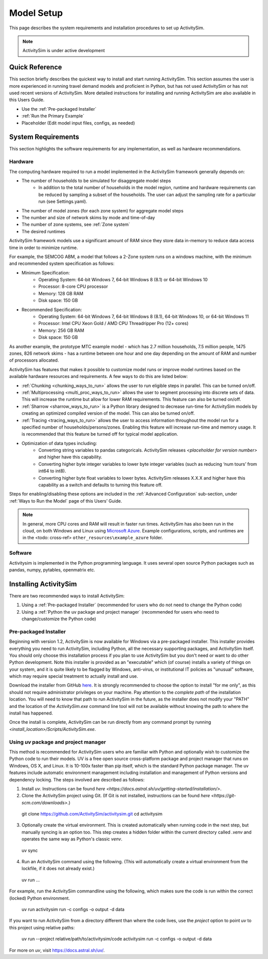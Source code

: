 
Model Setup
===========

This page describes the system requirements and installation procedures to set up ActivitySim.

.. note::
   ActivitySim is under active development



Quick Reference
---------------
This section briefly describes the quickest way to install and start running ActivitySim. This section
assumes the user is more experienced in running travel demand models and proficient in Python, but has not
used ActivitySim or has not used recent versions of ActivitySim. More detailed instructions for installing
and running ActivitySim are also available in this Users Guide.

* Use the :ref:`Pre-packaged Installer`
* :ref:`Run the Primary Example`
* Placeholder (Edit model input files, configs, as needed)

System Requirements
-------------------

This section highlights the software requirements for any implementation, as well as hardware recommendations.

Hardware
________

The computing hardware required to run a model implemented in the ActivitySim framework generally depends on:

* The number of households to be simulated for disaggregate model steps
   * In addition to the total number of households in the model region, runtime and hardware requirements can be reduced by sampling a subset of the households. The user can adjust the sampling rate for a particular run (see Settings.yaml).
* The number of model zones (for each zone system) for aggregate model steps
* The number and size of network skims by mode and time-of-day
* The number of zone systems, see :ref:`Zone system`
* The desired runtimes

ActivitySim framework models use a significant amount of RAM since they store data in-memory to reduce
data access time in order to minimize runtime.

For example, the SEMCOG ABM, a model that follows a 2-Zone system runs on a windows machine, with the minimum and recommended system specification as follows:

* Minimum Specification:
   + Operating System: 64-bit Windows 7, 64-bit Windows 8 (8.1) or 64-bit Windows 10
   + Processor: 8-core CPU processor
   + Memory: 128 GB RAM
   + Disk space: 150 GB

* Recommended Specification:
   + Operating System: 64-bit Windows 7, 64-bit Windows 8 (8.1), 64-bit Windows 10, or 64-bit Windows 11
   + Processor: Intel CPU Xeon Gold / AMD CPU Threadripper Pro (12+ cores)
   + Memory: 256 GB RAM
   + Disk space: 150 GB

As another example, the prototype MTC example model - which has 2.7 million households, 7.5 million people, 1475 zones, 826 network skims - has a runtime between one hour and one day depending on the amount of RAM and number of processors allocated.

ActivitySim has features that makes it possible to customize model runs or improve model runtimes based on the available hardware resources and requirements. A few ways to do this are listed below:

* :ref:`Chunking <chunking_ways_to_run>` allows the user to run eligible steps in parallel. This can be turned on/off.
* :ref:`Multiprocessing <multi_proc_ways_to_run>` allows the user to segment processing into discrete sets of data. This will increase the runtime but allow for lower RAM requirements. This feature can also be turned on/off.
* :ref:`Sharrow <sharrow_ways_to_run>` is a Python library designed to decrease run-time for ActivitySim models by creating an optimized compiled version of the model. This can also be turned on/off.
* :ref:`Tracing <tracing_ways_to_run>` allows the user to access information throughout the model run for a specified number of households/persons/zones. Enabling this feature will increase run-time and memory usage. It is recommended that this feature be turned off for typical model application.
* Optimization of data types including:
   + Converting string variables to pandas categoricals. ActivitySim releases *<placeholder for version number>* and higher have this capability.
   + Converting higher byte integer variables to lower byte integer variables (such as reducing ‘num tours’ from int64 to int8).
   + Converting higher byte float variables to lower bytes. ActivitySim releases X.X.X and higher have this capability as a switch and defaults to turning this feature off.

Steps for enabling/disabling these options are included in the :ref:`Advanced Configuration` sub-section, under :ref:`Ways to Run the Model` page of this Users’ Guide.


.. note::
   In general, more CPU cores and RAM will result in faster run times.
   ActivitySim has also been run in the cloud, on both Windows and Linux using
   `Microsoft Azure <https://azure.microsoft.com/en-us/>`__.  Example configurations,
   scripts, and runtimes are in the <todo: cross-ref> ``other_resources\example_azure`` folder.


Software
________

Activitysim is implemented in the Python programming language. It uses several open source Python packages such as pandas, numpy, pytables, openmatrix etc.


Installing ActivitySim
----------------------

There are two recommended ways to install ActivitySim:

1. Using a :ref:`Pre-packaged Installer` (recommended for users who do not need to change the Python code)

2. Using a :ref:`Python the uv package and project manager` (recommended for users who need to change/customize the Python code)


Pre-packaged Installer
______________________

Beginning with version 1.2, ActivitySim is now available for Windows via a
pre-packaged installer.  This installer provides everything you need to run
ActivitySim, including Python, all the necessary supporting packages, and
ActivitySim itself.  You should only choose this installation process if you
plan to use ActivitySim but you don't need or want to do other Python
development.  Note this installer is provided as an "executable" which (of course)
installs a variety of things on your system, and it is quite likely to be flagged by
Windows, anti-virus, or institutional IT policies as "unusual" software, which
may require special treatment to actually install and use.

Download the installer from GitHub `here <https://github.com/ActivitySim/activitysim/releases/download/v1.3.1/Activitysim-1.3.1-Windows-x86_64.exe>`_.
It is strongly recommended to choose the option to install "for me only", as this
should not require administrator privileges on your machine.  Pay attention
to the *complete path* of the installation location. You will need to know
that path to run ActivitySim in the future, as the installer does not modify
your "PATH" and the location of the `ActivitySim.exe` command line tool will not
be available without knowing the path to where the install has happened.

Once the install is complete, ActivitySim can be run directly from any command
prompt by running `<install_location>/Scripts/ActivitySim.exe`.


Using *uv* package and project manager
______________________________________

This method is recommended for ActivitySim users who are familiar with Python and optionally wish to customize the Python code to run their models.
UV is a free open source cross-platform package and project manager that runs on
Windows, OS X, and Linux. It is 10-100x faster than pip itself, which is the standard Python package manager. The uv features include automatic 
environment management including installation and management of Python versions and dependency locking. The steps involved are described as follows:

1. Install *uv*. Instructions can be found `here <https://docs.astral.sh/uv/getting-started/installation/>`.

2. Clone the ActivitySim project using Git. (If Git is not installed, instructions can be found `here <https://git-scm.com/downloads>`.)

  git clone https://github.com/ActivitySim/activitysim.git
  cd activitysim

3. Optionally create the virtual environment. This is created automatically when running code in the next step, but manually syncing is an option too. This step creates a hidden folder within the current directory called `.venv` and operates the same way as Python's classic *venv*.

  uv sync

4. Run an ActivitySim command using the following. (This will automatically create a virtual environment from the lockfile, if it does not already exist.)

  uv run ...

For example, run the ActivitySim commandline using the following, which makes sure the code is run within the correct (locked) Python environment.

  uv run activitysim run -c configs -o output -d data

If you want to run ActivitySim from a directory different than where the code lives, use the `project` option to point *uv* to this project using relative paths:

  uv run --project relative/path/to/activitysim/code activitysim run -c configs -o output -d data


For more on *uv*, visit https://docs.astral.sh/uv/.


